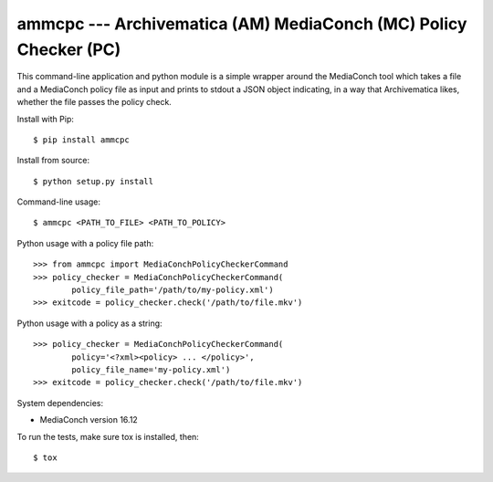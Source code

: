 ================================================================================
  ammcpc --- Archivematica (AM) MediaConch (MC) Policy Checker (PC)
================================================================================

This command-line application and python module is a simple wrapper around the
MediaConch tool which takes a file and a MediaConch policy file as input and
prints to stdout a JSON object indicating, in a way that Archivematica likes,
whether the file passes the policy check.


.. class:: no-web no-pdf

|build|


Install with Pip::

    $ pip install ammcpc

Install from source::

    $ python setup.py install

Command-line usage::

    $ ammcpc <PATH_TO_FILE> <PATH_TO_POLICY>

Python usage with a policy file path::

    >>> from ammcpc import MediaConchPolicyCheckerCommand
    >>> policy_checker = MediaConchPolicyCheckerCommand(
            policy_file_path='/path/to/my-policy.xml')
    >>> exitcode = policy_checker.check('/path/to/file.mkv')

Python usage with a policy as a string::

    >>> policy_checker = MediaConchPolicyCheckerCommand(
            policy='<?xml><policy> ... </policy>',
            policy_file_name='my-policy.xml')
    >>> exitcode = policy_checker.check('/path/to/file.mkv')

System dependencies:

- MediaConch version 16.12

To run the tests, make sure tox is installed, then::

    $ tox


.. |build|  image:: https://travis-ci.org/artefactual-labs/ammcpc.svg?branch=master
    :target: https://travis-ci.org/artefactual-labs/ammcpc
    :alt: Build status of the master branch
